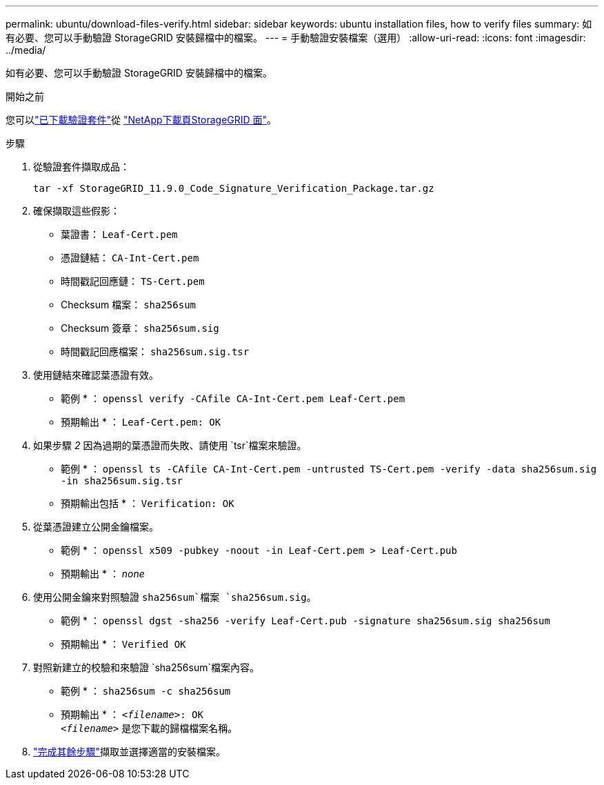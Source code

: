 ---
permalink: ubuntu/download-files-verify.html 
sidebar: sidebar 
keywords: ubuntu installation files, how to verify files 
summary: 如有必要、您可以手動驗證 StorageGRID 安裝歸檔中的檔案。 
---
= 手動驗證安裝檔案（選用）
:allow-uri-read: 
:icons: font
:imagesdir: ../media/


[role="lead"]
如有必要、您可以手動驗證 StorageGRID 安裝歸檔中的檔案。

.開始之前
您可以link:../ubuntu/downloading-and-extracting-storagegrid-installation-files.html#ubuntu-download-verification-package["已下載驗證套件"]從 https://mysupport.netapp.com/site/products/all/details/storagegrid/downloads-tab["NetApp下載頁StorageGRID 面"^]。

.步驟
. 從驗證套件擷取成品：
+
`tar -xf StorageGRID_11.9.0_Code_Signature_Verification_Package.tar.gz`

. 確保擷取這些假影：
+
** 葉證書： `Leaf-Cert.pem`
** 憑證鏈結： `CA-Int-Cert.pem`
** 時間戳記回應鏈： `TS-Cert.pem`
** Checksum 檔案： `sha256sum`
** Checksum 簽章： `sha256sum.sig`
** 時間戳記回應檔案： `sha256sum.sig.tsr`


. 使用鏈結來確認葉憑證有效。
+
* 範例 * ： `openssl verify -CAfile CA-Int-Cert.pem Leaf-Cert.pem`

+
* 預期輸出 * ： `Leaf-Cert.pem: OK`

. 如果步驟 _2_ 因為過期的葉憑證而失敗、請使用 `tsr`檔案來驗證。
+
* 範例 * ： `openssl ts -CAfile CA-Int-Cert.pem -untrusted TS-Cert.pem -verify -data sha256sum.sig -in sha256sum.sig.tsr`

+
* 預期輸出包括 * ： `Verification: OK`

. 從葉憑證建立公開金鑰檔案。
+
* 範例 * ： `openssl x509 -pubkey -noout -in Leaf-Cert.pem > Leaf-Cert.pub`

+
* 預期輸出 * ： _none_

. 使用公開金鑰來對照驗證 `sha256sum`檔案 `sha256sum.sig`。
+
* 範例 * ： `openssl dgst -sha256 -verify Leaf-Cert.pub -signature sha256sum.sig sha256sum`

+
* 預期輸出 * ： `Verified OK`

. 對照新建立的校驗和來驗證 `sha256sum`檔案內容。
+
* 範例 * ： `sha256sum -c sha256sum`

+
* 預期輸出 * ： `_<filename>_: OK` +
`_<filename>_` 是您下載的歸檔檔案名稱。

. link:../ubuntu/downloading-and-extracting-storagegrid-installation-files.html["完成其餘步驟"]擷取並選擇適當的安裝檔案。

